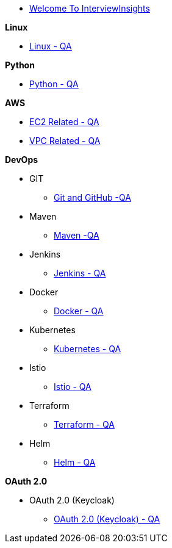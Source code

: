 * xref:index.adoc[Welcome To InterviewInsights]

.*Linux*

*** xref:Linux:linux.adoc[Linux - QA]

.*Python*


*** xref:Python:python.adoc[Python - QA]


.*AWS*

*** xref:Elastic Compute Cloud:Elastic Compute Cloud.adoc[EC2 Related - QA]
*** xref:VPC:Basics of VPC.adoc[VPC Related - QA]

.*DevOps*

** GIT

*** xref:GIT:git.adoc[Git and GitHub -QA]

** Maven

*** xref:Maven:maven.adoc[Maven -QA]

** Jenkins

*** xref:Jenkins:jenkins.adoc[Jenkins - QA]


** Docker

*** xref:Docker:docker.adoc[Docker - QA]

** Kubernetes

*** xref:Kubernetes:kubernetes.adoc[Kubernetes - QA]

** Istio

*** xref:istio:istio.adoc[Istio - QA]


** Terraform

*** xref:Terraform:terraform.adoc[Terraform - QA]

** Helm

*** xref:Helm:helm.adoc[Helm - QA]

.*OAuth 2.0*

** OAuth 2.0 (Keycloak)

*** xref:Keycloak-Oauth:keycloak.adoc[OAuth 2.0 (Keycloak) - QA]